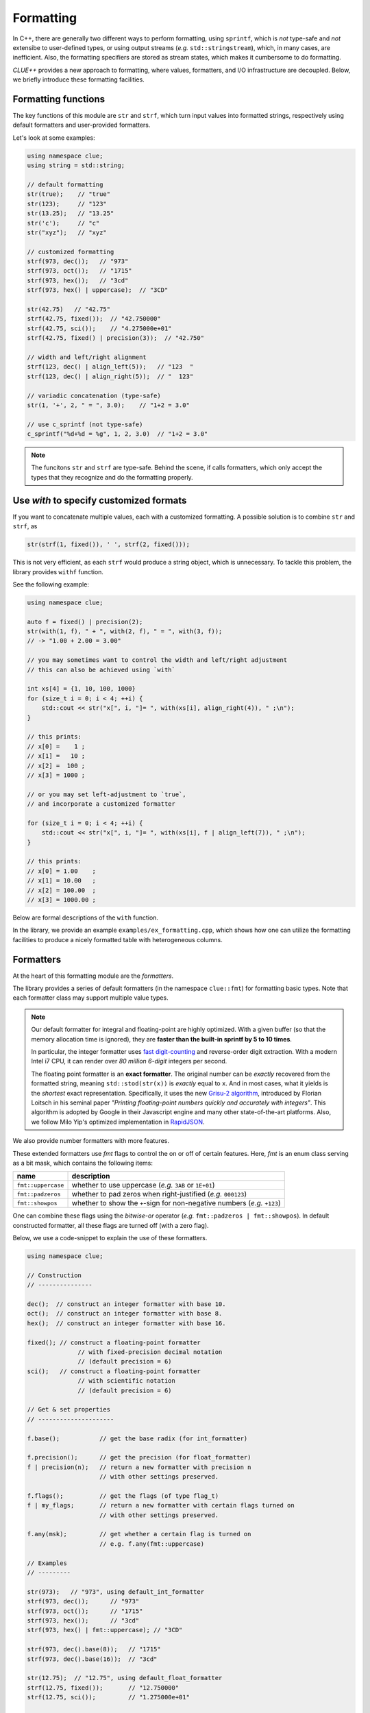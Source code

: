 Formatting
===========

In C++, there are generally two different ways to perform formatting, using ``sprintf``, which is *not* type-safe and *not* extensibe to user-defined types, or using output streams (*e.g.* ``std::stringstream``), which, in many cases, are inefficient. Also, the formatting specifiers are stored as stream states, which makes it cumbersome to do formatting.

*CLUE++* provides a new approach to formatting, where values, formatters, and I/O infrastructure are decoupled. Below, we briefly introduce these formatting facilities.

Formatting functions
---------------------

The key functions of this module are ``str`` and ``strf``, which turn input values into formatted strings, respectively using default formatters and user-provided formatters.

.. cpp:function:: std::string str(v, ...)

    Format the input value into a string (using *default formatters*). If there are multiple values, the formatted strings of individual values are concatenated.

    :note: ``str`` accepts empty arguments. In particular, ``str()`` yields an empty string of zero length.

.. cpp:function:: std::string strf(v, fmter)

    Format a value ``v`` using a user-provided formatter ``fmter``.

.. cpp:function:: std::string c_sprintf(fmt, ...)

    For those who prefer to use ``sprintf``-like syntax, we also provide ``c_sprintf`` function, which
    wraps the built-in ``snprintf`` and produce a standard string.

    :note: Like the built-in ``snprintf``, this is not type-safe. It just makes the use a bit more convenient, as it produces a standard string instead of asking for a pre-allocated buffer.


Let's look at some examples:

.. code-block:: cpp

    using namespace clue;
    using string = std::string;

    // default formatting
    str(true);    // "true"
    str(123);     // "123"
    str(13.25);   // "13.25"
    str('c');     // "c"
    str("xyz");   // "xyz"

    // customized formatting
    strf(973, dec());   // "973"
    strf(973, oct());   // "1715"
    strf(973, hex());   // "3cd"
    strf(973, hex() | uppercase);  // "3CD"

    str(42.75)   // "42.75"
    strf(42.75, fixed());  // "42.750000"
    strf(42.75, sci());    // "4.275000e+01"
    strf(42.75, fixed() | precision(3));  // "42.750"

    // width and left/right alignment
    strf(123, dec() | align_left(5));   // "123  "
    strf(123, dec() | align_right(5));  // "  123"

    // variadic concatenation (type-safe)
    str(1, '+', 2, " = ", 3.0);    // "1+2 = 3.0"

    // use c_sprintf (not type-safe)
    c_sprintf("%d+%d = %g", 1, 2, 3.0)  // "1+2 = 3.0"

.. note::

    The funcitons ``str`` and ``strf`` are type-safe. Behind the scene, if calls formatters, which only accept the types
    that they recognize and do the formatting properly.


Use `with` to specify customized formats
-----------------------------------------

If you want to concatenate multiple values, each with a customized formatting. A possible solution is to combine ``str`` and ``strf``, as

.. code-block:: cpp

    str(strf(1, fixed()), ' ', strf(2, fixed()));

This is not very efficient, as each ``strf`` would produce a string object, which is unnecessary. To tackle this problem, the library provides ``withf`` function.

See the following example:

.. code-block:: cpp

    using namespace clue;

    auto f = fixed() | precision(2);
    str(with(1, f), " + ", with(2, f), " = ", with(3, f));
    // -> "1.00 + 2.00 = 3.00"

    // you may sometimes want to control the width and left/right adjustment
    // this can also be achieved using `with`

    int xs[4] = {1, 10, 100, 1000}
    for (size_t i = 0; i < 4; ++i) {
        std::cout << str("x[", i, "]= ", with(xs[i], align_right(4)), " ;\n");
    }

    // this prints:
    // x[0] =    1 ;
    // x[1] =   10 ;
    // x[2] =  100 ;
    // x[3] = 1000 ;

    // or you may set left-adjustment to `true`,
    // and incorporate a customized formatter

    for (size_t i = 0; i < 4; ++i) {
        std::cout << str("x[", i, "]= ", with(xs[i], f | align_left(7)), " ;\n");
    }

    // this prints:
    // x[0] = 1.00    ;
    // x[1] = 10.00   ;
    // x[2] = 100.00  ;
    // x[3] = 1000.00 ;

Below are formal descriptions of the ``with`` function.

.. cpp:function:: with_fmt_t with(const T& x, const Fmt& fmter)

    Wraps a value ``x`` and a formatter ``fmt`` into a light-weight object of class ``with_fmt_t<T, Fmt>``, which only maintains const references to ``x`` and a copy of ``fmter``.

    :note: The objects of ``with_fmt_t`` can be recognized and properly acted on by all formatting function ``str`` and the string builders in the library.

.. cpp:function:: with_fmt_ex_t with(const T& x, size_t width, bool leftjust=false)

    Equivalent to ``with(x, get_default_formatter(x), width, leftjust)``.

    :note: This is useful when you only want to customize the positional setting, instead of the format itself.

In the library, we provide an example ``examples/ex_formatting.cpp``, which shows how one can utilize the formatting facilities to produce a nicely formatted table with heterogeneous columns.

Formatters
------------

At the heart of this formatting module are the *formatters*.

The library provides a series of default formatters (in the namespace ``clue::fmt``) for formatting basic types. Note that each formatter class may support multiple value types.

.. cpp:class:: default_int_formatter

    Default formatter for integers. This supports arbitrary signed and unsigned integer types.

.. cpp:class:: default_float_formatter

    Default formatter for floating-point numbers (*e.g.* those of type ``double`` and ``float``).

.. note::

    Our default formatter for integral and floating-point are highly optimized. With a given buffer (so that the memory allocation time is ignored), they are **faster than the built-in sprintf by 5 to 10 times**.

    In particular, the integer formatter uses `fast digit-counting <http://stackoverflow.com/questions/6655754/finding-the-number-of-digits-of-an-integer>`_ and reverse-order digit extraction. With a modern Intel i7 CPU, it can render over *80 million* *6-digit* integers per second.

    The floating point formatter is an **exact formatter**. The original number can be *exactly* recovered from the formatted string, meaning ``std::stod(str(x))`` is *exactly* equal to ``x``. And in most cases, what it yields is the *shortest* exact representation.
    Specifically, it uses the new `Grisu-2 algorithm <http://www.serpentine.com/blog/2011/06/29/here-be-dragons-advances-in-problems-you-didnt-even-know-you-had/>`_, introduced by Florian Loitsch in his seminal paper *"Printing floating-point numbers quickly and accurately with integers"*. This algorithm is adopted by Google in their Javascript engine and many other state-of-the-art platforms. Also, we follow Milo Yip's optimized implementation in `RapidJSON <https://github.com/miloyip/rapidjson>`_.


.. cpp:class:: default_bool_formatter

    Default formatter for bool. It yields ``"true"`` and ``"false"``, respectively for ``true`` and ``false``.

.. cpp:class:: default_char_formatter<charT>

    Default formatter for characters. This supports all char-types in C++11, including ``char``, ``wchar_t``, ``char16_t``, and ``char32_t``.

.. cpp:class:: default_string_formatter<charT>

    Default formatter for strings. This supports standard strings, C-strings, and string views.


We also provide number formatters with more features.

.. cpp:class:: int_formatter

    Extended integer formatter.

.. cpp:class:: flxed_formatter

    Extended floating point formatter, using fixed-precision decimal notation.

.. cpp:class:: sci_formatter

    Extended floating point formatter, using scientific notation.


These extended formatters use *fmt* flags to control the on or off of certain
features. Here, *fmt* is an enum class serving as a bit mask, which contains the following items:

=================== ============================================================================
 name                description
=================== ============================================================================
``fmt::uppercase``    whether to use uppercase (*e.g.* ``3AB`` or ``1E+01``)
``fmt::padzeros``     whether to pad zeros when right-justified (*e.g.* ``000123``)
``fmt::showpos``      whether to show the ``+``-sign for non-negative numbers (*e.g.* ``+123``)
=================== ============================================================================

One can combine these flags using the *bitwise-or* operator (*e.g.* ``fmt::padzeros | fmt::showpos``). In default constructed formatter, all these flags are turned off (with a zero flag).

Below, we use a code-snippet to explain the use of these formatters.

.. code-block:: cpp

    using namespace clue;

    // Construction
    // ---------------

    dec();  // construct an integer formatter with base 10.
    oct();  // construct an integer formatter with base 8.
    hex();  // construct an integer formatter with base 16.

    fixed(); // construct a floating-point formatter
                  // with fixed-precision decimal notation
                  // (default precision = 6)
    sci();   // construct a floating-point formatter
                  // with scientific notation
                  // (default precision = 6)

    // Get & set properties
    // ---------------------

    f.base();           // get the base radix (for int_formatter)

    f.precision();      // get the precision (for float_formatter)
    f | precision(n);   // return a new formatter with precision n
                        // with other settings preserved.

    f.flags();          // get the flags (of type flag_t)
    f | my_flags;       // return a new formatter with certain flags turned on
                        // with other settings preserved.

    f.any(msk);         // get whether a certain flag is turned on
                        // e.g. f.any(fmt::uppercase)

    // Examples
    // ---------

    str(973);   // "973", using default_int_formatter
    strf(973, dec());      // "973"
    strf(973, oct());      // "1715"
    strf(973, hex());      // "3cd"
    strf(973, hex() | fmt::uppercase); // "3CD"

    strf(973, dec().base(8));   // "1715"
    strf(973, dec().base(16));  // "3cd"

    str(12.75);  // "12.75", using default_float_formatter
    strf(12.75, fixed());       // "12.750000"
    strf(12.75, sci());         // "1.275000e+01"

    // one can use | to chain settings & flags to form a customized formatter

    strf(973, dec() | fmt::showpos);       // "+973"
    strf(973, dec() | fmt::padzeros, 6);   // "000973"
    strf(973, dec() | fmt::padzeros | fmt::showpos, 6); // "+00973"

    strf(12.75, fixed() | precision(4));                // "12.7500"
    strf(12.75, sci()   | fmt::precision(4));           // "1.2750e+01"
    strf(12.75, sci()   | fmt::uppercase);              // "1.275000E+01"
    strf(12.75, fixed() | precision(4) | fmt::showpos)  // "+12.7500"

    // if a formatting is applied many times, you can make
    // the code more concise by storing the formatter to a variable

    auto f = fixed() | precision(4) | align_right(8);
    strf(12,   f);   // " 12.0000"
    strf(3.45, f);   // "  3.4500"
    strf(-3,   f);   // " -3.0000"


Write your own formatters
--------------------------

Generally, a formatter ``fmter`` should be a functor that supports the following syntax

.. cpp:function:: size_t fmter(const T& x, charT *buf, size_t buf_len)

    :param x:           The input value to be formatted.
    :param buf:         The base of a given buffer.
    :param buf_len:     The length of the buffer.

    This function should be able to complete two kinds of tasks:

    - If ``buf`` is *null*, it should compute a upper bound of the formatted length
      (it should use a fast way to get an upper bound. If the exact length can be obtained very efficiently, then it should yield the exact length).

    - Otherwise, it should write the formatted string to the given buffer and a null terminator, and return the number of characters written.

    Generally, the formatter should be a class, with a member function ``operator()`` to implement this functionality.

To support field alignment, *e.g.* ``strf(x, f | align_right(width))``. The formatter should also implement a ``field_write``, defined as

.. cpp:function:: size_t field_write(const T& x, charT *buf, const fieldfmt& fs, charT *buf, size_t buf_len)

    :param x:           The input value to be formatted.
    :param fs:          The field specification.
    :param buf:         The base of a given buffer.
    :param buf_len:     The length of the buffer.

    :note: ``fieldfmt`` is the type of the object returned by ``align_left`` or ``align_right``. It has two public fields: ``width`` to indicate the width of the field, and ``leftjust``, a boolean to indicate whether to left-adjust (``true``) or right-adjust (``false``) the content.

Generally, it can be tedious to implement the ``field_write`` method. So, we provide a mixin-base ``formatter_base<Fmt, bool>`` to facilitate the implementation of a formatter. Suppose you have a user type ``MyType`` for which you would like to implement a formatter of class ``MyFormatter``. You can implement a formatter as follows:

.. code-block:: cpp

    class MyFormatter : public clue::formatter_base<MyFormatter, false> {
    public:
        template<typename charT>
        size_t operator()(const MyType& x, charT *buf, size_t buf_len) const {
            if (buf) {
                // write the formatted string to the given buffer
            } else {
                // return a quick upper bound of the formatted length.
            }
        }
    };

    // designate MyFormatter as the default formatter for ``MyType``.

    inline MyFormatter get_default_formatter(const MyType& ) noexcept {
        return MyFormatter{};
    }

    // or you can simply use the macro CLUE_DEFAULT_FORMATTER, as
    CLUE_DEFAULT_FORMATTER(MyType, MyFormatter)
    // this yields the same definition as above.

.. note::

    The second template parameter of ``formatter_base`` is a boolean constant which should be set to ``true`` when ``operator()(x, (char*)(0), 0)`` **always** yield the **exact** formatted length. The internal implementation takes advantage of this fact to achieve higher efficiency.

The source file ``examples/ex_newformatter.cpp`` provides a complete example to show how to write a formatter for a new type.


Relations with standard I/O facilities
----------------------------------------

It is worth stressing that our goal is never to provide an alternative to the standard I/O facilities, which is way beyond our scope. Instead, the formatting facilities are primarily to provide convenient ways to construct formatted strings. One should still use ``<iostream>`` or ``<cstdio>`` to interact with the console of disk files.

What motivates us to develop this module is to provide the capacility of customized printing of collections. The following code snippet shows how one can use the formatter framework to specify how a vector should be printed to an output stream.

.. code-block:: cpp

    template<typename T, typename Fmt>
    void pretty_print(std::ostream& os, const std::vector<T>& vec, const Fmt& fmt) {
        for (const T& x: vec) {
            os << clue::strf(x, fmt) << std::endl;
        }
    }

This code does the job, but is not super efficient, as ``strf`` allocates a new string for each element.
With the class ``string_builder``, this can be made more efficient.

.. code-block:: cpp

    template<typename T, typename Fmt>
    void pretty_print(std::ostream& os, const std::vector<T>& vec, const Fmt& fmt) {
        clue::string_builder sbd;
        for (const T& x: vec) {
            sbd.clear();
            (sbd << clue::withf(x, fmt)).output(os);
            os << std::endl;
        }
    }

Note that the ``clear`` method of ``string_builder`` does not free the memory, and therefore the formatting of the next element can be done on the buffer that's already there (the buffer may grow overtime).
